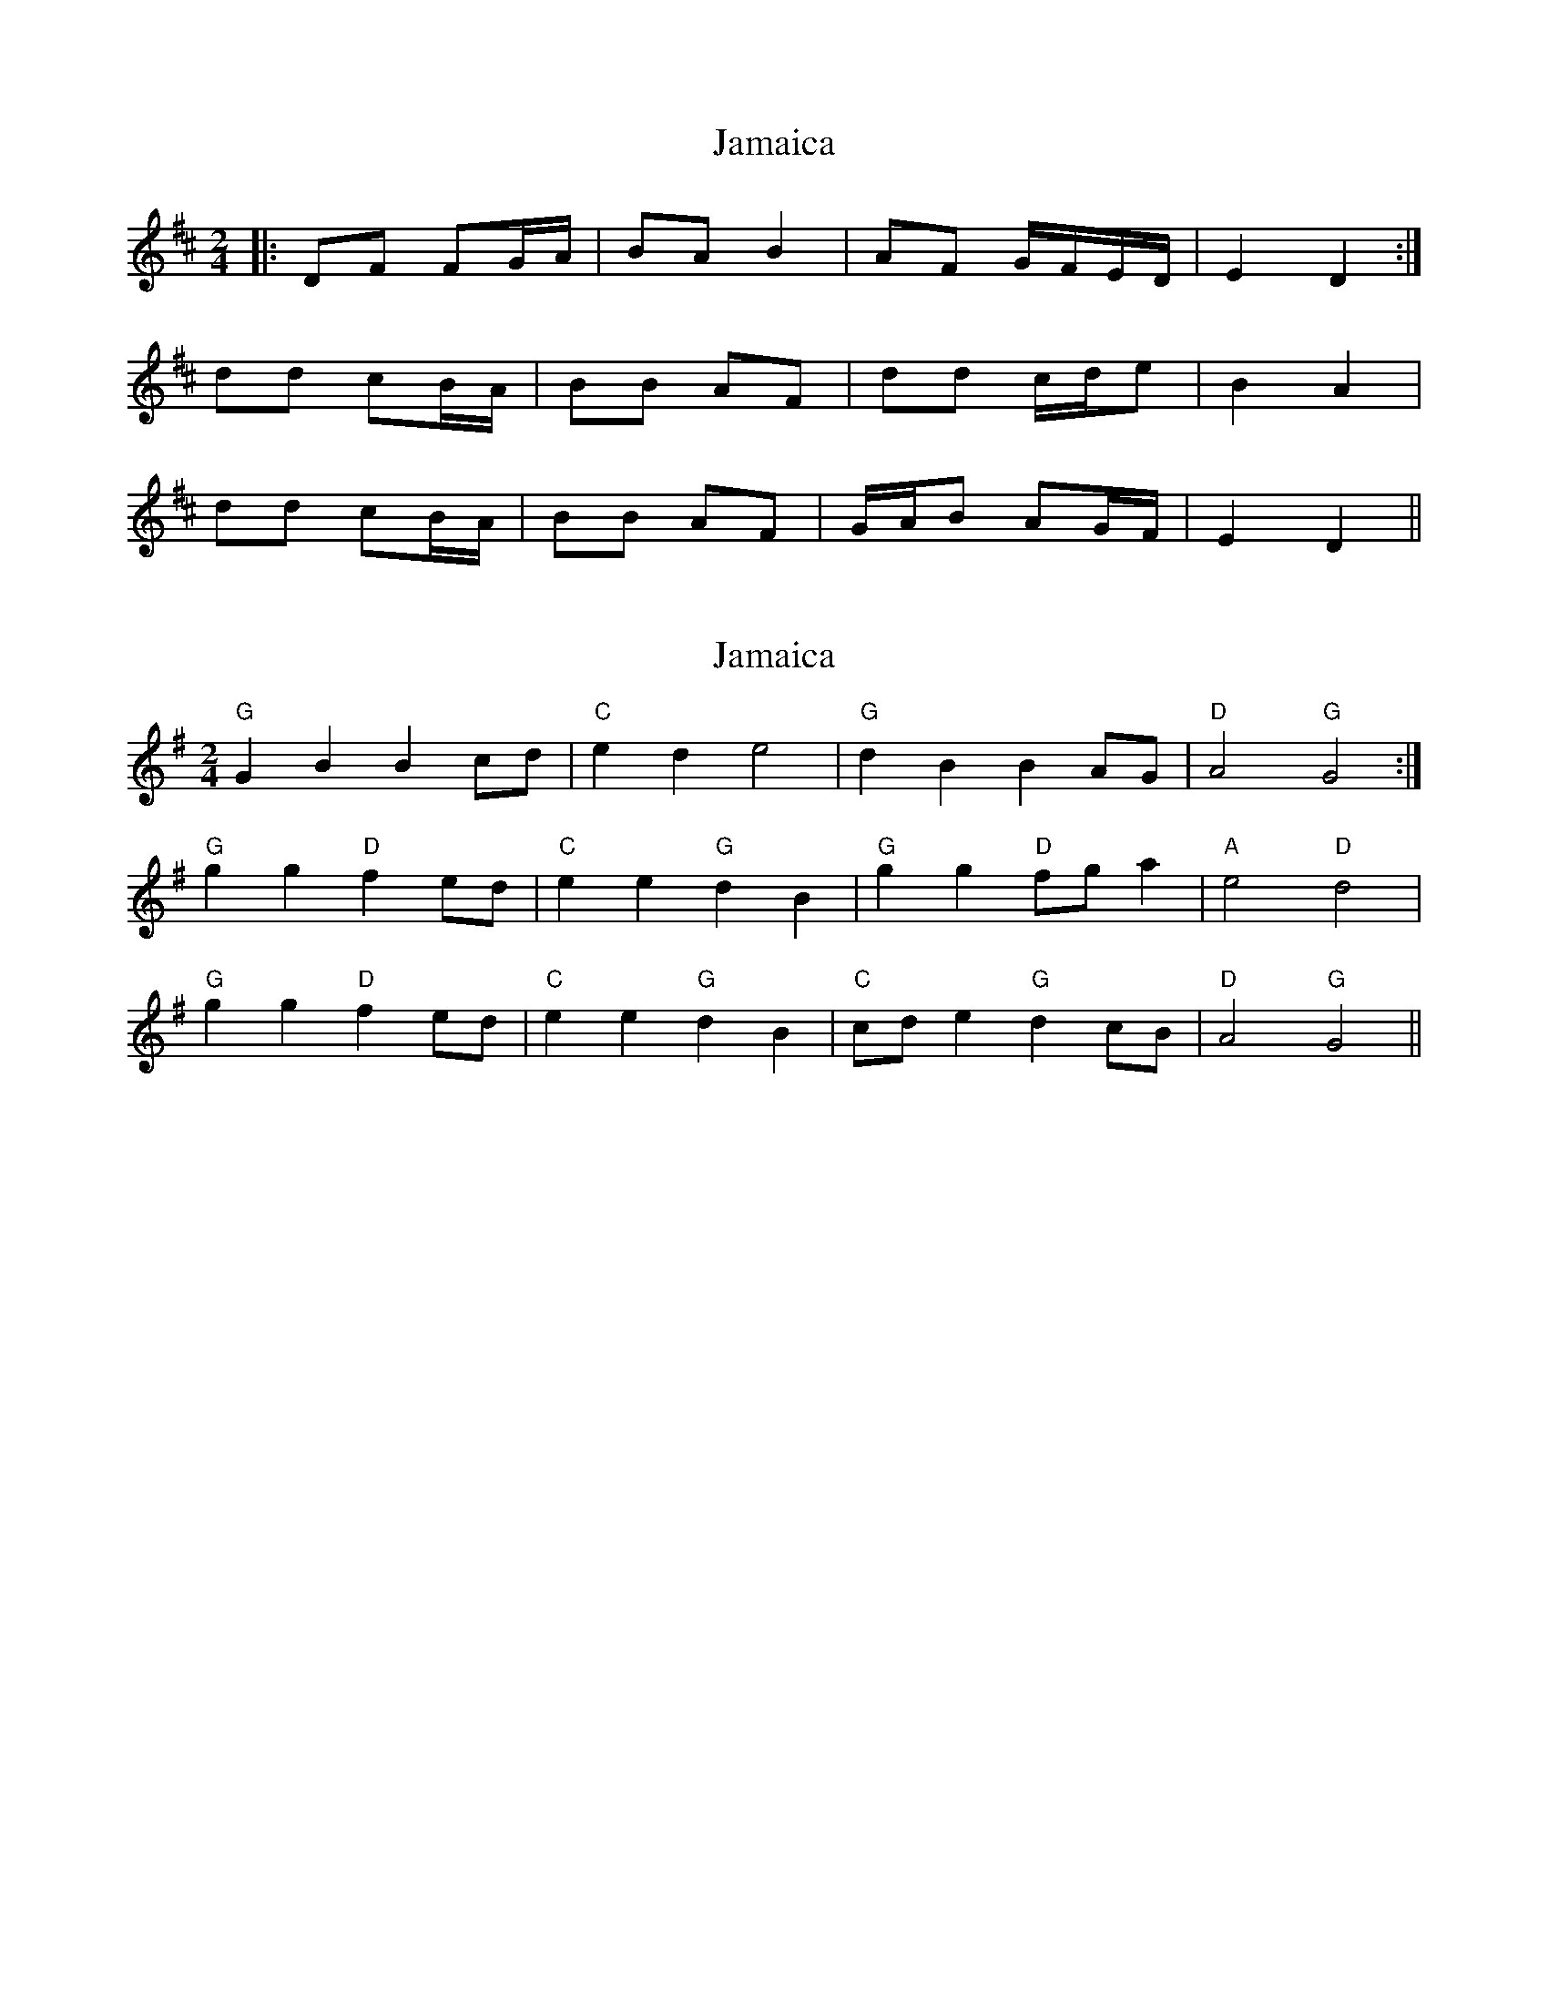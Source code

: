 X: 1
T: Jamaica
Z: fynnjamin
S: https://thesession.org/tunes/9009#setting9009
R: polka
M: 2/4
L: 1/8
K: Dmaj
|:DF FG/A/|BA B2|AF G/F/E/D/|E2 D2:|
dd cB/A/|BB AF|dd c/d/e|B2 A2|
dd cB/A/|BB AF|G/A/B AG/F/|E2 D2||
X: 2
T: Jamaica
Z: Crudo dLa Masa
S: https://thesession.org/tunes/9009#setting19827
R: polka
M: 2/4
L: 1/8
K: Gmaj
"G"G2 B2 B2 cd | "C"e2 d2 e4 | "G"d2 B2 B2 AG | "D"A4 "G"G4 :|"G"g2 g2 "D"f2 ed |"C" e2 e2 "G"d2 B2 |"G" g2 g2 "D" fg a2 |"A" e4 "D"d4 |"G"g2 g2 "D"f2 ed |"C" e2 e2"G" d2 B2 | "C"cd e2"G"d2 cB |"D" A4 "G" G4 ||
